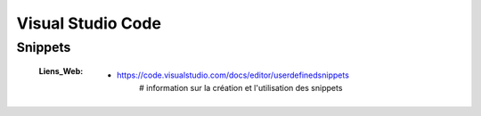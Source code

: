 ==================
Visual Studio Code
==================

Snippets
========

    :Liens_Web:
        * https://code.visualstudio.com/docs/editor/userdefinedsnippets
            # information sur la création et l'utilisation des snippets